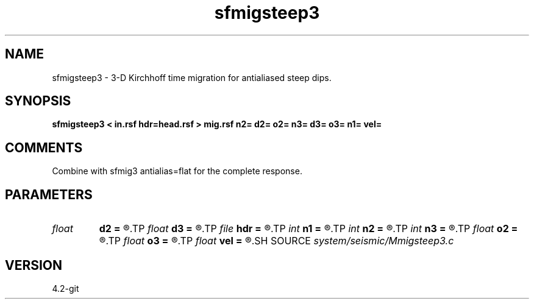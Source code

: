 .TH sfmigsteep3 1  "APRIL 2023" Madagascar "Madagascar Manuals"
.SH NAME
sfmigsteep3 \- 3-D Kirchhoff time migration for antialiased steep dips. 
.SH SYNOPSIS
.B sfmigsteep3 < in.rsf hdr=head.rsf > mig.rsf n2= d2= o2= n3= d3= o3= n1= vel=
.SH COMMENTS

Combine with sfmig3 antialias=flat for the complete response.

.SH PARAMETERS
.PD 0
.TP
.I float  
.B d2
.B =
.R  
.TP
.I float  
.B d3
.B =
.R  
.TP
.I file   
.B hdr
.B =
.R  	auxiliary input file name
.TP
.I int    
.B n1
.B =
.R  
.TP
.I int    
.B n2
.B =
.R  
.TP
.I int    
.B n3
.B =
.R  
.TP
.I float  
.B o2
.B =
.R  
.TP
.I float  
.B o3
.B =
.R  
.TP
.I float  
.B vel
.B =
.R  	migration velocity
.SH SOURCE
.I system/seismic/Mmigsteep3.c
.SH VERSION
4.2-git

